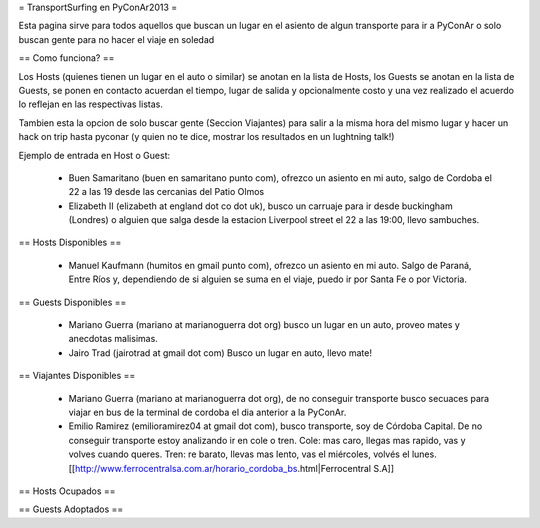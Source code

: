 = TransportSurfing en PyConAr2013 =

Esta pagina sirve para todos aquellos que buscan un lugar en el asiento de algun transporte para ir a PyConAr o solo buscan gente para no hacer el viaje en soledad

== Como funciona? ==

Los Hosts (quienes tienen un lugar en el auto o similar) se anotan en la lista de Hosts, los Guests se anotan en la lista de Guests, se ponen en contacto acuerdan el tiempo, lugar de salida y opcionalmente costo y una vez realizado el acuerdo lo reflejan en las respectivas listas.

Tambien esta la opcion de solo buscar gente (Seccion Viajantes) para salir a la misma hora del mismo lugar y hacer un hack on trip hasta pyconar (y quien no te dice, mostrar los resultados en un lughtning talk!)

Ejemplo de entrada en Host o Guest:

 * Buen Samaritano (buen en samaritano punto com), ofrezco un asiento en mi auto, salgo de Cordoba el 22 a las 19 desde las cercanias del Patio Olmos

 * Elizabeth II (elizabeth at england dot co dot uk), busco un carruaje para ir desde buckingham (Londres) o alguien que salga desde la estacion Liverpool street el 22 a las 19:00, llevo sambuches.

== Hosts Disponibles ==

 * Manuel Kaufmann (humitos en gmail punto com), ofrezco un asiento en mi auto. Salgo de Paraná, Entre Ríos y, dependiendo de si alguien se suma en el viaje, puedo ir por Santa Fe o por Victoria.

== Guests Disponibles ==

 * Mariano Guerra (mariano at marianoguerra dot org) busco un lugar en un auto, proveo mates y anecdotas malisimas.
 * Jairo Trad (jairotrad at gmail dot com) Busco un lugar en auto, llevo mate!

== Viajantes Disponibles ==

 * Mariano Guerra (mariano at marianoguerra dot org), de no conseguir transporte busco secuaces para viajar en bus de la terminal de cordoba el dia anterior a la PyConAr.
 * Emilio Ramirez (emilioramirez04 at gmail dot com), busco transporte, soy de Córdoba Capital. De no conseguir transporte estoy analizando ir en cole o tren. Cole: mas caro, llegas mas rapido, vas y volves cuando queres. Tren: re barato, llevas mas lento, vas el miércoles, volvés el lunes. [[http://www.ferrocentralsa.com.ar/horario_cordoba_bs.html|Ferrocentral S.A]]

== Hosts Ocupados ==

== Guests Adoptados ==

